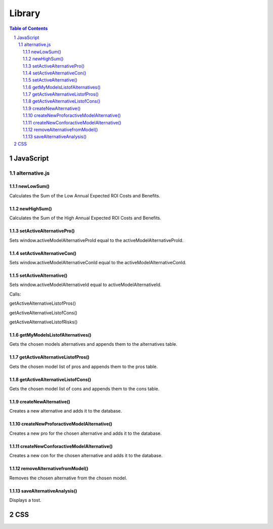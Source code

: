 .. This is a comment. Note how any initial comments are moved by
   transforms to after the document title, subtitle, and docinfo.


=======
Library
=======

.. meta::
   :keywords: reStructuredText, demonstration, demo, parser
   :description lang=en: A demonstration of the reStructuredText 
       markup language, containing examples of all basic
       constructs and many advanced constructs.

.. contents:: Table of Contents
.. section-numbering::

JavaScript
==========

alternative.js
""""""""""""""

newLowSum()
+++++++++++

Calculates the Sum of the Low Annual Expected ROI Costs and Benefits.

newHighSum()
+++++++++++


Calculates the Sum of the High Annual Expected ROI Costs and Benefits.

setActiveAlternativePro()
+++++++++++


Sets window.activeModelAlternativeProId equal to the activeModelAlternativeProId.

setActiveAlternativeCon()
+++++++++++

Sets window.activeModelAlternativeConId equal to the activeModelAlternativeConId.

setActiveAlternative()
+++++++++++


Sets window.activeModelAlternativeId equal to activeModelAlternativeId.

Calls:

getActiveAlternativeListofPros()

getActiveAlternativeListofCons()

getActiveAlternativeListofRisks()

getMyModelsListofAlternatives()
+++++++++++


Gets the chosen models alternatives and appends them to the alternatives table.

getActiveAlternativeListofPros()
+++++++++++


Gets the chosen model list of pros and appends them to the pros table.

getActiveAlternativeListofCons()
+++++++++++


Gets the chosen model list of cons and appends them to the cons table.


createNewAlternative()
+++++++++++


Creates a new alternative and adds it to the database.

createNewProforactiveModelAlternative()
+++++++++++


Creates a new pro for the chosen alternative and adds it to the database.

createNewConforactiveModelAlternative()
+++++++++++


Creates a new con for the chosen alternative and adds it to the database.

removeAlternativefromModel()
+++++++++++


Removes the chosen alternative from the chosen model.

saveAlternativeAnalysis()
+++++++++++

Displays a tost.


CSS
===






